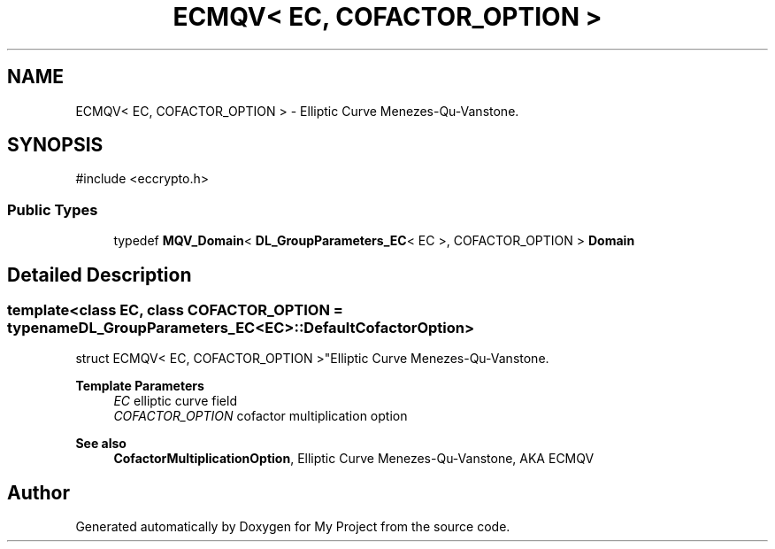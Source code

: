 .TH "ECMQV< EC, COFACTOR_OPTION >" 3 "My Project" \" -*- nroff -*-
.ad l
.nh
.SH NAME
ECMQV< EC, COFACTOR_OPTION > \- Elliptic Curve Menezes-Qu-Vanstone\&.  

.SH SYNOPSIS
.br
.PP
.PP
\fR#include <eccrypto\&.h>\fP
.SS "Public Types"

.in +1c
.ti -1c
.RI "typedef \fBMQV_Domain\fP< \fBDL_GroupParameters_EC\fP< EC >, COFACTOR_OPTION > \fBDomain\fP"
.br
.in -1c
.SH "Detailed Description"
.PP 

.SS "template<class EC, class COFACTOR_OPTION = typename DL_GroupParameters_EC<EC>::DefaultCofactorOption>
.br
struct ECMQV< EC, COFACTOR_OPTION >"Elliptic Curve Menezes-Qu-Vanstone\&. 


.PP
\fBTemplate Parameters\fP
.RS 4
\fIEC\fP elliptic curve field 
.br
\fICOFACTOR_OPTION\fP cofactor multiplication option 
.RE
.PP
\fBSee also\fP
.RS 4
\fBCofactorMultiplicationOption\fP, \fRElliptic Curve Menezes-Qu-Vanstone, AKA ECMQV\fP 
.RE
.PP


.SH "Author"
.PP 
Generated automatically by Doxygen for My Project from the source code\&.
